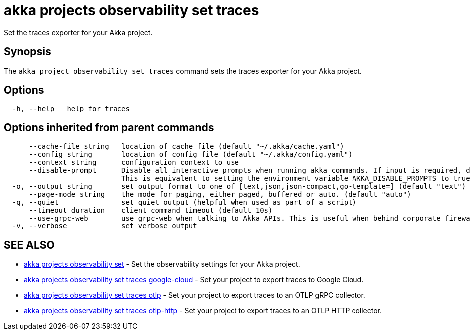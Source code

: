 = akka projects observability set traces

Set the traces exporter for your Akka project.

== Synopsis

The `akka project observability set traces` command sets the traces exporter for your Akka project.

== Options

----
  -h, --help   help for traces
----

== Options inherited from parent commands

----
      --cache-file string   location of cache file (default "~/.akka/cache.yaml")
      --config string       location of config file (default "~/.akka/config.yaml")
      --context string      configuration context to use
      --disable-prompt      Disable all interactive prompts when running akka commands. If input is required, defaults will be used, or an error will be raised.
                            This is equivalent to setting the environment variable AKKA_DISABLE_PROMPTS to true.
  -o, --output string       set output format to one of [text,json,json-compact,go-template=] (default "text")
      --page-mode string    the mode for paging, either paged, buffered or auto. (default "auto")
  -q, --quiet               set quiet output (helpful when used as part of a script)
      --timeout duration    client command timeout (default 10s)
      --use-grpc-web        use grpc-web when talking to Akka APIs. This is useful when behind corporate firewalls that decrypt traffic but don't support HTTP/2.
  -v, --verbose             set verbose output
----

== SEE ALSO

* link:akka_projects_observability_set.html[akka projects observability set]	 - Set the observability settings for your Akka project.
* link:akka_projects_observability_set_traces_google-cloud.html[akka projects observability set traces google-cloud]	 - Set your project to export traces to Google Cloud.
* link:akka_projects_observability_set_traces_otlp.html[akka projects observability set traces otlp]	 - Set your project to export traces to an OTLP gRPC collector.
* link:akka_projects_observability_set_traces_otlp-http.html[akka projects observability set traces otlp-http]	 - Set your project to export traces to an OTLP HTTP collector.

[discrete]

